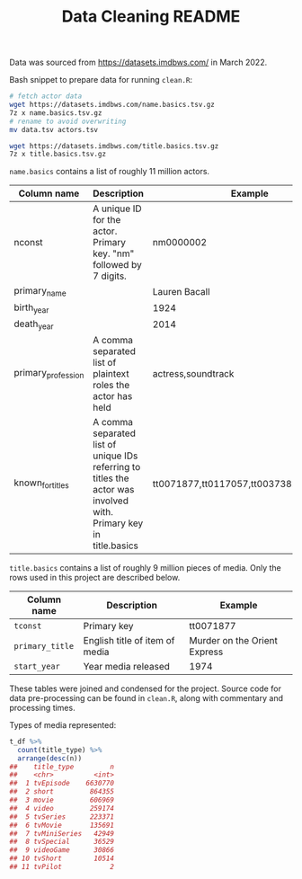 #+TITLE: Data Cleaning README

Data was sourced from https://datasets.imdbws.com/ in March 2022.

Bash snippet to prepare data for running =clean.R=:
#+begin_src bash
# fetch actor data
wget https://datasets.imdbws.com/name.basics.tsv.gz
7z x name.basics.tsv.gz
# rename to avoid overwriting
mv data.tsv actors.tsv

wget https://datasets.imdbws.com/title.basics.tsv.gz
7z x title.basics.tsv.gz
#+end_src

=name.basics= contains a list of roughly 11 million actors.

| Column name        | Description                                                                                                          | Example                                 |
|--------------------+----------------------------------------------------------------------------------------------------------------------+-----------------------------------------|
| nconst             | A unique ID for the actor. Primary key. "nm" followed by 7 digits.                                                   | nm0000002                               |
| primary_name       |                                                                                                                      | Lauren Bacall                           |
| birth_year         |                                                                                                                      | 1924                                    |
| death_year         |                                                                                                                      | 2014                                    |
| primary_profession | A comma separated list of plaintext roles the actor has held                                                         | actress,soundtrack                      |
| known_for_titles   | A comma separated list of unique IDs referring to titles the actor was involved with. \n Primary key in title.basics | tt0071877,tt0117057,tt0037382,tt0038355 |


=title.basics= contains a list of roughly 9 million pieces of media. Only the rows used in this project are described below.

| Column name     | Description                    | Example                      |
|-----------------+--------------------------------+------------------------------|
| =tconst=        | Primary key                    | tt0071877                    |
| =primary_title= | English title of item of media | Murder on the Orient Express |
| =start_year=    | Year media released            | 1974                         |

These tables were joined and condensed for the project. Source code for data pre-processing can be found in =clean.R=, along with commentary and processing times.

Types of media represented:
#+begin_src R
t_df %>%
  count(title_type) %>%
  arrange(desc(n))
##    title_type         n
##    <chr>          <int>
##  1 tvEpisode    6630770
##  2 short         864355
##  3 movie         606969
##  4 video         259174
##  5 tvSeries      223371
##  6 tvMovie       135691
##  7 tvMiniSeries   42949
##  8 tvSpecial      36529
##  9 videoGame      30866
## 10 tvShort        10514
## 11 tvPilot            2
#+end_src
